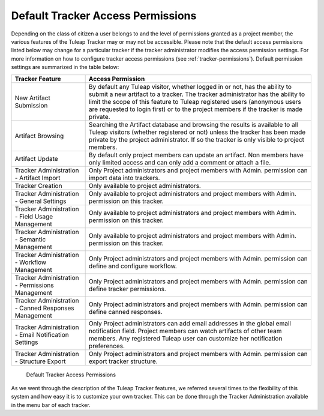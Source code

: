 Default Tracker Access Permissions
~~~~~~~~~~~~~~~~~~~~~~~~~~~~~~~~~~

Depending on the class of citizen a user belongs to and the level of
permissions granted as a project member, the various features of the
Tuleap Tracker may or may not be accessible. Please note
that the default access permissions listed below may change for a
particular tracker if the tracker administrator modifies the access
permission settings. For more information on how to configure tracker
access permissions (see :ref:`tracker-permissions`).
Default permission settings are summarized in
the table below:

============================================================================================= ===========================================
        Tracker Feature                                                                           Access Permission
============================================================================================= ===========================================
New Artifact Submission                                                                       By default any Tuleap visitor,
                                                                                              whether logged in or not, has the ability
                                                                                              to submit a new artifact to a tracker. The
                                                                                              tracker administrator has the ability to
                                                                                              limit the scope of this feature to
                                                                                              Tuleap registered users
                                                                                              (anonymous users are requested to login
                                                                                              first) or to the project members if the
                                                                                              tracker is made private.
Artifact Browsing                                                                             Searching the Artifact database and
                                                                                              browsing the results is available to all
                                                                                              Tuleap visitors (whether
                                                                                              registered or not) unless the tracker has
                                                                                              been made private by the project
                                                                                              administrator. If so the tracker is only
                                                                                              visible to project members.
Artifact Update                                                                               By default only project members can
                                                                                              update an artifact. Non members have only
                                                                                              limited access and can only add a comment
                                                                                              or attach a file.
Tracker Administration - Artifact Import                                                      Only Project administrators and project
                                                                                              members with Admin. permission can
                                                                                              import data into trackers.
Tracker Creation                                                                              Only available to project administrators.
Tracker Administration - General Settings                                                     Only available to project administrators
                                                                                              and project members with Admin.
                                                                                              permission on this tracker.
Tracker Administration - Field Usage Management                                               Only available to project administrators
                                                                                              and project members with Admin.
                                                                                              permission on this tracker.
Tracker Administration - Semantic Management                                                  Only available to project administrators
                                                                                              and project members with Admin. permission
                                                                                              on this tracker.
Tracker Administration - Workflow Management                                                  Only Project administrators and project
                                                                                              members with Admin. permission can define
                                                                                              and configure workflow.
Tracker Administration - Permissions Management                                               Only Project administrators and project
                                                                                              members with Admin. permission can define
                                                                                              tracker permissions.
Tracker Administration - Canned Responses Management                                          Only Project administrators and project
                                                                                              members with Admin. permission can define
                                                                                              canned responses.
Tracker Administration - Email Notification Settings                                          Only Project administrators can add email
                                                                                              addresses in the global email notification
                                                                                              field. Project members can watch artifacts
                                                                                              of other team members. Any registered
                                                                                              Tuleap user can customize her
                                                                                              notification preferences.
Tracker Administration - Structure Export                                                     Only Project administrators and project
                                                                                              members with Admin. permission can export
                                                                                              tracker structure.
============================================================================================= ===========================================

                                                Default Tracker Access Permissions


As we went through the description of the Tuleap Tracker
features, we referred several times to the flexibility of this system
and how easy it is to customize your own tracker. This can be done
through the Tracker Administration available in the menu bar of each
tracker.